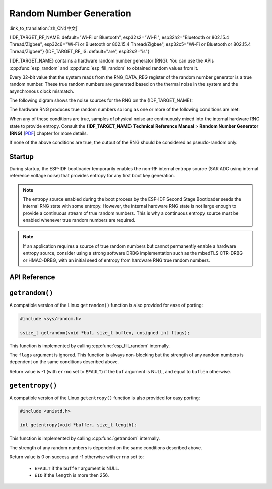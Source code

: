 Random Number Generation
========================

:link_to_translation:`zh_CN:[中文]`

{IDF_TARGET_RF_NAME: default="Wi-Fi or Bluetooth", esp32s2="Wi-Fi", esp32h2="Bluetooth or 802.15.4 Thread/Zigbee", esp32c6="Wi-Fi or Bluetooth or 802.15.4 Thread/Zigbee", esp32c5="Wi-Fi or Bluetooth or 802.15.4 Thread/Zigbee"}
{IDF_TARGET_RF_IS: default="are", esp32s2="is"}

{IDF_TARGET_NAME} contains a hardware random number generator (RNG). You can use the APIs :cpp:func:`esp_random` and :cpp:func:`esp_fill_random` to obtained random values from it.

Every 32-bit value that the system reads from the RNG_DATA_REG register of the random number generator is a true random number. These true random numbers are generated based on the thermal noise in the system and the asynchronous clock mismatch.

.. only:: SOC_WIFI_SUPPORTED or SOC_IEEE802154_SUPPORTED or SOC_BT_SUPPORTED

    - Thermal noise comes from the high-speed ADC or SAR ADC or both. Whenever the high-speed ADC or SAR ADC is enabled, bit streams will be generated and fed into the random number generator through an XOR logic gate as random seeds.

.. only:: not SOC_WIFI_SUPPORTED and not SOC_IEEE802154_SUPPORTED and not SOC_BT_SUPPORTED

    - Thermal noise comes from the SAR ADC. Whenever the SAR ADC is enabled, bit streams will be generated and fed into the random number generator through an XOR logic gate as random seeds.

.. only:: not esp32

    - RC_FAST_CLK is an asynchronous clock source and it increases the RNG entropy by introducing circuit metastability. See the :ref:`secondary entropy` section for more details.

The following digram shows the noise sources for the RNG on the {IDF_TARGET_NAME}:

.. only:: SOC_WIFI_SUPPORTED or SOC_IEEE802154_SUPPORTED or SOC_BT_SUPPORTED

    .. image:: /../_static/esp_rng_noise_source_rf_available.svg
        :align: center

.. only:: not SOC_WIFI_SUPPORTED and not SOC_IEEE802154_SUPPORTED and not SOC_BT_SUPPORTED

    .. image:: /../_static/esp_rng_noise_source_rf_unavailable.svg
        :align: center

The hardware RNG produces true random numbers so long as one or more of the following conditions are met:

.. list::

    :SOC_WIFI_SUPPORTED or SOC_IEEE802154_SUPPORTED or SOC_BT_SUPPORTED: - RF subsystem is enabled. i.e., {IDF_TARGET_RF_NAME} {IDF_TARGET_RF_IS} enabled. When enabled, the RF subsystem internally enables the High Speed ADC that can be used as the entropy source. The High Speed ADC may only be available when the respective RF subsystem is active (e.g., not in sleep mode). See the :ref:`enabling RF subsystem` section for more details.
    - The internal entropy source SAR ADC has been enabled by calling :cpp:func:`bootloader_random_enable` and not yet disabled by calling :cpp:func:`bootloader_random_disable`.
    - While the ESP-IDF :ref:`second-stage-bootloader` is running. This is because the default ESP-IDF bootloader implementation calls :cpp:func:`bootloader_random_enable` when the bootloader starts, and :cpp:func:`bootloader_random_disable` before executing the application.

When any of these conditions are true, samples of physical noise are continuously mixed into the internal hardware RNG state to provide entropy. Consult the **{IDF_TARGET_NAME} Technical Reference Manual** > **Random Number Generator (RNG)** [`PDF <{IDF_TARGET_TRM_EN_URL}#rng>`__] chapter for more details.

If none of the above conditions are true, the output of the RNG should be considered as pseudo-random only.

.. only:: SOC_WIFI_SUPPORTED or SOC_IEEE802154_SUPPORTED or SOC_BT_SUPPORTED

    .. _enabling RF subsystem:

    Enabling RF subsystem
    ---------------------

    The RF subsystem can be enabled with help of one of the following APIs:

    .. list::

        :SOC_WIFI_SUPPORTED: - Wi-Fi: :cpp:func:`esp_wifi_start`
        :SOC_BT_SUPPORTED: - Bluetooth (NimBLE): :cpp:func:`nimble_port_init()` which internally calls :cpp:func:`esp_bt_controller_enable()`
        :SOC_BT_SUPPORTED: - Bluetooth (Bluedroid): :cpp:func:`esp_bt_controller_enable()`
        :SOC_IEEE802154_SUPPORTED: - Thread/Zigbee: :cpp:func:`esp_openthread_init`

Startup
-------

During startup, the ESP-IDF bootloader temporarily enables the non-RF internal entropy source (SAR ADC using internal reference voltage noise) that provides entropy for any first boot key generation.

.. only:: not SOC_WIFI_SUPPORTED and not SOC_IEEE802154_SUPPORTED and not SOC_BT_SUPPORTED

    For {IDF_TARGET_NAME}, the High Speed ADC is not available. Hence the non-RF internal entropy source (SAR ADC) is kept enabled by default at the time of application startup.

.. only:: SOC_WIFI_SUPPORTED or SOC_IEEE802154_SUPPORTED or SOC_BT_SUPPORTED

    However, after the application starts executing, then normally only pseudo-random numbers are available until {IDF_TARGET_RF_NAME} {IDF_TARGET_RF_IS} initialized or until the internal entropy source has been enabled again.


    To re-enable the entropy source temporarily during application startup, or for an application that does not use {IDF_TARGET_RF_NAME}, call the function :cpp:func:`bootloader_random_enable` to re-enable the internal entropy source. The function :cpp:func:`bootloader_random_disable` must be called to disable the entropy source again before using any of the following features:

    .. list::

        - ADC
        :esp32: - I2S
        :SOC_WIFI_SUPPORTED or SOC_IEEE802154_SUPPORTED or SOC_BT_SUPPORTED: - {IDF_TARGET_RF_NAME}

.. note::

    The entropy source enabled during the boot process by the ESP-IDF Second Stage Bootloader seeds the internal RNG state with some entropy. However, the internal hardware RNG state is not large enough to provide a continuous stream of true random numbers. This is why a continuous entropy source must be enabled whenever true random numbers are required.

.. note::

    If an application requires a source of true random numbers but cannot permanently enable a hardware entropy source, consider using a strong software DRBG implementation such as the mbedTLS CTR-DRBG or HMAC-DRBG, with an initial seed of entropy from hardware RNG true random numbers.

.. only:: not esp32

    .. _secondary entropy:

    Secondary Entropy
    -----------------

    {IDF_TARGET_NAME} RNG contains a secondary entropy source, based on sampling an asynchronous 8 MHz internal oscillator (see the Technical Reference Manual for details). This entropy source is always enabled in ESP-IDF and is continuously mixed into the RNG state by hardware. In testing, this secondary entropy source was sufficient to pass the `Dieharder`_ random number test suite without the main entropy source enabled (test input was created by concatenating short samples from continuously resetting {IDF_TARGET_NAME}). However, it is currently only guaranteed that true random numbers are produced when the main entropy source is also enabled as described above.

API Reference
-------------

.. include-build-file:: inc/esp_random.inc
.. include-build-file:: inc/bootloader_random.inc

``getrandom()``
---------------

A compatible version of the Linux ``getrandom()`` function is also provided for ease of porting:

.. code-block:: c

    #include <sys/random.h>

    ssize_t getrandom(void *buf, size_t buflen, unsigned int flags);

This function is implemented by calling :cpp:func:`esp_fill_random` internally.

The ``flags`` argument is ignored. This function is always non-blocking but the strength of any random numbers is dependent on the same conditions described above.

Return value is -1 (with ``errno`` set to ``EFAULT``) if the ``buf`` argument is NULL, and equal to ``buflen`` otherwise.

``getentropy()``
----------------

A compatible version of the Linux ``getentropy()`` function is also provided for easy porting:

.. code-block:: c

    #include <unistd.h>

    int getentropy(void *buffer, size_t length);

This function is implemented by calling :cpp:func:`getrandom` internally.

The strength of any random numbers is dependent on the same conditions described above.

Return value is 0 on success and -1 otherwise with ``errno`` set to:

    - ``EFAULT`` if the ``buffer`` argument is NULL.
    - ``EIO`` if the ``length`` is more then 256.

.. _Dieharder: https://webhome.phy.duke.edu/~rgb/General/dieharder.php
